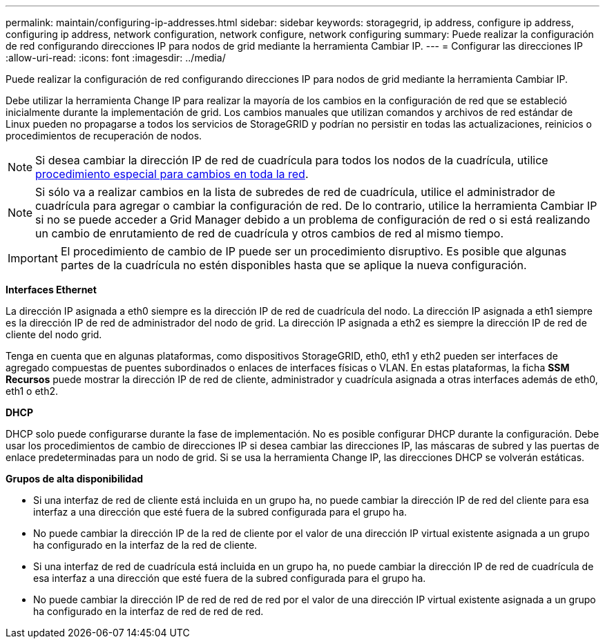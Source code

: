 ---
permalink: maintain/configuring-ip-addresses.html 
sidebar: sidebar 
keywords: storagegrid, ip address, configure ip address, configuring ip address, network configuration, network configure, network configuring 
summary: Puede realizar la configuración de red configurando direcciones IP para nodos de grid mediante la herramienta Cambiar IP. 
---
= Configurar las direcciones IP
:allow-uri-read: 
:icons: font
:imagesdir: ../media/


[role="lead"]
Puede realizar la configuración de red configurando direcciones IP para nodos de grid mediante la herramienta Cambiar IP.

Debe utilizar la herramienta Change IP para realizar la mayoría de los cambios en la configuración de red que se estableció inicialmente durante la implementación de grid. Los cambios manuales que utilizan comandos y archivos de red estándar de Linux pueden no propagarse a todos los servicios de StorageGRID y podrían no persistir en todas las actualizaciones, reinicios o procedimientos de recuperación de nodos.


NOTE: Si desea cambiar la dirección IP de red de cuadrícula para todos los nodos de la cuadrícula, utilice xref:changing-ip-addresses-and-mtu-values-for-all-nodes-in-grid.adoc[procedimiento especial para cambios en toda la red].


NOTE: Si sólo va a realizar cambios en la lista de subredes de red de cuadrícula, utilice el administrador de cuadrícula para agregar o cambiar la configuración de red. De lo contrario, utilice la herramienta Cambiar IP si no se puede acceder a Grid Manager debido a un problema de configuración de red o si está realizando un cambio de enrutamiento de red de cuadrícula y otros cambios de red al mismo tiempo.


IMPORTANT: El procedimiento de cambio de IP puede ser un procedimiento disruptivo. Es posible que algunas partes de la cuadrícula no estén disponibles hasta que se aplique la nueva configuración.

*Interfaces Ethernet*

La dirección IP asignada a eth0 siempre es la dirección IP de red de cuadrícula del nodo. La dirección IP asignada a eth1 siempre es la dirección IP de red de administrador del nodo de grid. La dirección IP asignada a eth2 es siempre la dirección IP de red de cliente del nodo grid.

Tenga en cuenta que en algunas plataformas, como dispositivos StorageGRID, eth0, eth1 y eth2 pueden ser interfaces de agregado compuestas de puentes subordinados o enlaces de interfaces físicas o VLAN. En estas plataformas, la ficha *SSM* *Recursos* puede mostrar la dirección IP de red de cliente, administrador y cuadrícula asignada a otras interfaces además de eth0, eth1 o eth2.

*DHCP*

DHCP solo puede configurarse durante la fase de implementación. No es posible configurar DHCP durante la configuración. Debe usar los procedimientos de cambio de direcciones IP si desea cambiar las direcciones IP, las máscaras de subred y las puertas de enlace predeterminadas para un nodo de grid. Si se usa la herramienta Change IP, las direcciones DHCP se volverán estáticas.

*Grupos de alta disponibilidad*

* Si una interfaz de red de cliente está incluida en un grupo ha, no puede cambiar la dirección IP de red del cliente para esa interfaz a una dirección que esté fuera de la subred configurada para el grupo ha.
* No puede cambiar la dirección IP de la red de cliente por el valor de una dirección IP virtual existente asignada a un grupo ha configurado en la interfaz de la red de cliente.
* Si una interfaz de red de cuadrícula está incluida en un grupo ha, no puede cambiar la dirección IP de red de cuadrícula de esa interfaz a una dirección que esté fuera de la subred configurada para el grupo ha.
* No puede cambiar la dirección IP de red de red de red por el valor de una dirección IP virtual existente asignada a un grupo ha configurado en la interfaz de red de red de red.

